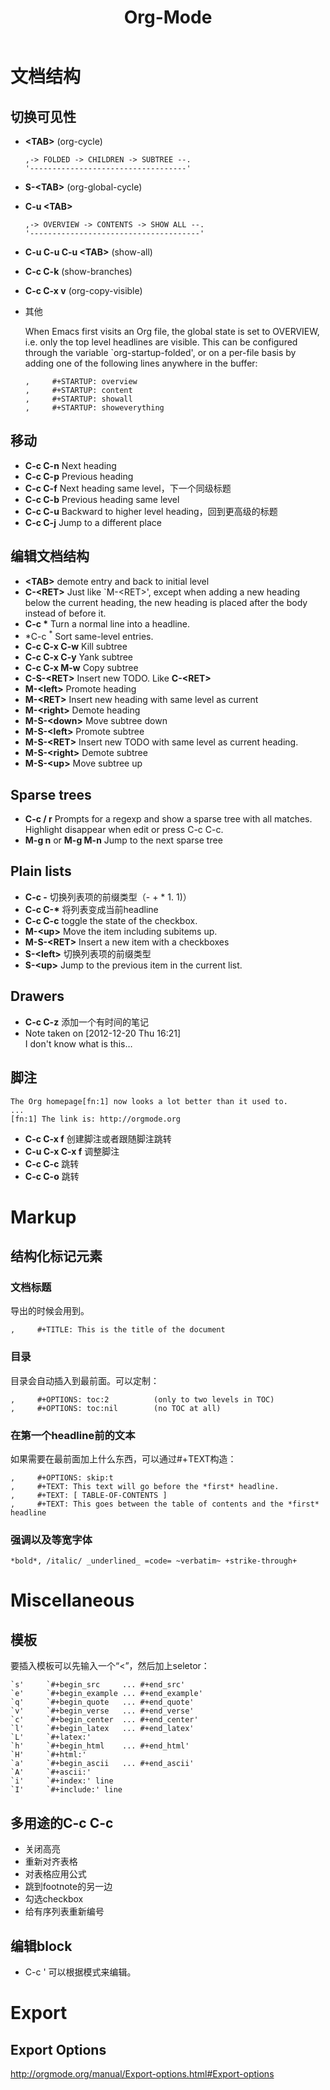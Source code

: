 #+TITLE: Org-Mode
#+HTML_LINK_UP: index.html
#+HTML_LINK_HOME: index.html
#+STARTUP: noindent

* 文档结构
** 切换可见性
   - *<TAB>* (org-cycle)
     #+BEGIN_EXAMPLE
       ,-> FOLDED -> CHILDREN -> SUBTREE --.
       '-----------------------------------'
     #+END_EXAMPLE
   - *S-<TAB>* (org-global-cycle)
   - *C-u <TAB>*
     #+BEGIN_EXAMPLE
       ,-> OVERVIEW -> CONTENTS -> SHOW ALL --.
       '--------------------------------------'
     #+END_EXAMPLE
   - *C-u C-u C-u <TAB>* (show-all)
   - *C-c C-k* (show-branches)
   - *C-c C-x v* (org-copy-visible)
   - 其他

     When Emacs first visits an Org file, the global state is set to
     OVERVIEW, i.e. only the top level headlines are visible.  This can be
     configured through the variable `org-startup-folded', or on a per-file
     basis by adding one of the following lines anywhere in the buffer:
     #+BEGIN_EXAMPLE
       ,     #+STARTUP: overview
       ,     #+STARTUP: content
       ,     #+STARTUP: showall
       ,     #+STARTUP: showeverything
     #+END_EXAMPLE

** 移动
   - *C-c C-n* Next heading
   - *C-c C-p* Previous heading
   - *C-c C-f* Next heading same level，下一个同级标题
   - *C-c C-b* Previous heading same level
   - *C-c C-u* Backward to higher level heading，回到更高级的标题
   - *C-c C-j* Jump to a different place

** 编辑文档结构
   - *<TAB>* demote entry and back to initial level
   - *C-<RET>* Just like `M-<RET>', except when adding a new heading below the
     current heading, the new heading is placed after the body instead
     of before it.
   - *C-c ** Turn a normal line into a headline.
   - *C-c ^* Sort same-level entries.
   - *C-c C-x C-w* Kill subtree
   - *C-c C-x C-y* Yank subtree
   - *C-c C-x M-w* Copy subtree
   - *C-S-<RET>* Insert new TODO. Like *C-<RET>*
   - *M-<left>* Promote heading
   - *M-<RET>* Insert new heading with same level as current
   - *M-<right>* Demote heading
   - *M-S-<down>* Move subtree down
   - *M-S-<left>* Promote subtree
   - *M-S-<RET>* Insert new TODO with same level as current heading.
   - *M-S-<right>* Demote subtree
   - *M-S-<up>* Move subtree up

** Sparse trees
   - *C-c / r* Prompts for a regexp and show a sparse tree with all matches.
     Highlight disappear when edit or press C-c C-c.
   - *M-g n* or *M-g M-n* Jump to the next sparse tree

** Plain lists
   - *C-c -* 切换列表项的前缀类型（- + * 1. 1)）
   - *C-c C-** 将列表变成当前headline
   - *C-c C-c* toggle the state of the checkbox.
   - *M-<up>* Move the item including subitems up.
   - *M-S-<RET>* Insert a new item with a checkboxes
   - *S-<left>* 切换列表项的前缀类型
   - *S-<up>* Jump to the previous item in the current list.

** Drawers
   - *C-c C-z* 添加一个有时间的笔记
   - Note taken on [2012-12-20 Thu 16:21] \\
     I don't know what is this...

** 脚注
   #+BEGIN_EXAMPLE
          The Org homepage[fn:1] now looks a lot better than it used to.
          ...
          [fn:1] The link is: http://orgmode.org
   #+END_EXAMPLE
   - *C-c C-x f* 创建脚注或者跟随脚注跳转
   - *C-u C-x C-x f* 调整脚注
   - *C-c C-c* 跳转
   - *C-c C-o* 跳转

* Markup
** 结构化标记元素
*** 文档标题
    导出的时候会用到。
    #+BEGIN_EXAMPLE
      ,     #+TITLE: This is the title of the document
    #+END_EXAMPLE
*** 目录
    目录会自动插入到最前面。可以定制：
    #+BEGIN_EXAMPLE
       ,     #+OPTIONS: toc:2          (only to two levels in TOC)
       ,     #+OPTIONS: toc:nil        (no TOC at all)
    #+END_EXAMPLE
*** 在第一个headline前的文本
    如果需要在最前面加上什么东西，可以通过#+TEXT构造：
    #+BEGIN_EXAMPLE
      ,     #+OPTIONS: skip:t
      ,     #+TEXT: This text will go before the *first* headline.
      ,     #+TEXT: [ TABLE-OF-CONTENTS ]
      ,     #+TEXT: This goes between the table of contents and the *first* headline
    #+END_EXAMPLE
*** 强调以及等宽字体
    #+BEGIN_EXAMPLE
          *bold*, /italic/ _underlined_ =code= ~verbatim~ +strike-through+
    #+END_EXAMPLE

* Miscellaneous
** 模板
   要插入模板可以先输入一个“<”，然后加上seletor：
   #+BEGIN_EXAMPLE
     `s'     `#+begin_src     ... #+end_src'
     `e'     `#+begin_example ... #+end_example'
     `q'     `#+begin_quote   ... #+end_quote'
     `v'     `#+begin_verse   ... #+end_verse'
     `c'     `#+begin_center  ... #+end_center'
     `l'     `#+begin_latex   ... #+end_latex'
     `L'     `#+latex:'
     `h'     `#+begin_html    ... #+end_html'
     `H'     `#+html:'
     `a'     `#+begin_ascii   ... #+end_ascii'
     `A'     `#+ascii:'
     `i'     `#+index:' line
     `I'     `#+include:' line
   #+END_EXAMPLE
** 多用途的C-c C-c
   - 关闭高亮
   - 重新对齐表格
   - 对表格应用公式
   - 跳到footnote的另一边
   - 勾选checkbox
   - 给有序列表重新编号

** 编辑block
   - C-c '
     可以根据模式来编辑。



* Export
** Export Options
   http://orgmode.org/manual/Export-options.html#Export-options




